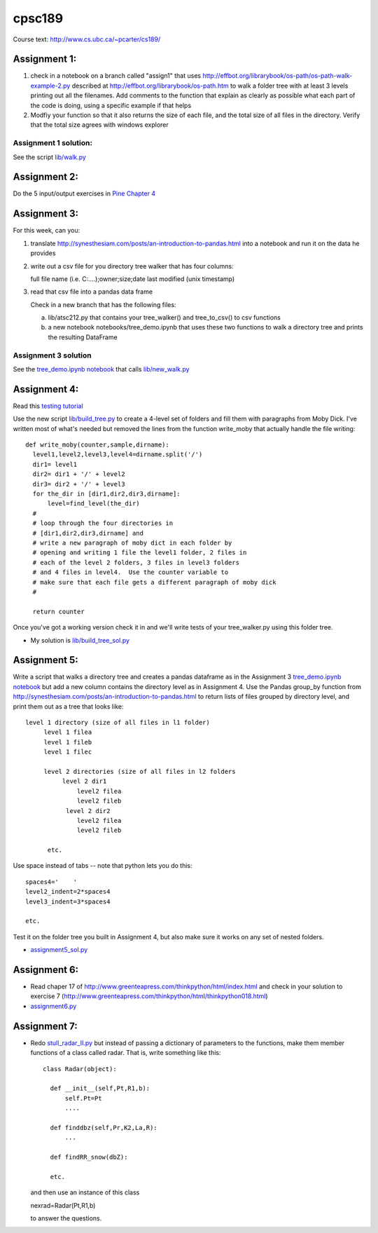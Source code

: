 cpsc189
=======

Course text:  http://www.cs.ubc.ca/~pcarter/cs189/


Assignment 1:
_____________

1) check in a  notebook on a branch called "assign1" that
   uses http://effbot.org/librarybook/os-path/os-path-walk-example-2.py
   described at http://effbot.org/librarybook/os-path.htm to walk a folder
   tree with at least 3 levels printing out all the filenames.  Add comments
   to the function that explain as clearly as possible what each part of the
   code is doing, using a specific example if that helps

2) Modfiy your function so that it also returns the size of each file, and the
   total size of all files in the directory.  Verify that the total size
   agrees with  windows explorer

Assignment 1 solution:
++++++++++++++++++++++

See the script `lib/walk.py <https://github.com/a301-teaching/cpsc189/blob/master/lib/walk.py>`_

   
Assignment 2:
_____________

Do the 5 input/output exercises in `Pine Chapter 4 <http://clouds.eos.ubc.ca/~phil/djpine_python/Book/_build/html/chap4/chap4_io.html>`_

Assignment 3:
_____________

For this week,  can you:

1)  translate http://synesthesiam.com/posts/an-introduction-to-pandas.html  into a notebook and run it on the data he provides

2) write out a csv file for you directory tree walker that has four columns:

   full file name (i.e. C:\....);owner;size;date last modified (unix timestamp)

3) read that csv file into a pandas data frame

   Check in a new branch that has the following files:

   a) lib/atsc212.py that contains your tree_walker() and
      tree_to_csv() to csv functions

   b) a new notebook notebooks/tree_demo.ipynb  that uses these two functions to
      walk a directory tree and prints the resulting DataFrame


Assignment 3 solution
+++++++++++++++++++++

See the `tree_demo.ipynb notebook <http://nbviewer.ipython.org/github/a301-teaching/cpsc189/blob/master/notebooks/tree_demo.ipynb>`_ that
calls `lib/new_walk.py <lib/new_walk.py>`_

Assignment 4:
_____________

Read this `testing tutorial <http://www.jeffknupp.com/blog/2013/12/09/improve-your-python-understanding-unit-testing>`_

Use the new script `lib/build_tree.py  <https://github.com/a301-teaching/cpsc189/blob/6119c915c91368e9dc34e86e85daf72a21f96daf/lib/build_tree.py>`_
to create a 4-level set of folders and
fill them with paragraphs from Moby Dick.  I've written most of what's needed
but removed the lines from the function write_moby that actually handle the
file writing::

  def write_moby(counter,sample,dirname):
    level1,level2,level3,level4=dirname.split('/')
    dir1= level1
    dir2= dir1 + '/' + level2
    dir3= dir2 + '/' + level3
    for the_dir in [dir1,dir2,dir3,dirname]:
        level=find_level(the_dir)
    #
    # loop through the four directories in
    # [dir1,dir2,dir3,dirname] and
    # write a new paragraph of moby dict in each folder by
    # opening and writing 1 file the level1 folder, 2 files in
    # each of the level 2 folders, 3 files in level3 folders
    # and 4 files in level4.  Use the counter variable to
    # make sure that each file gets a different paragraph of moby dick
    #

    return counter

Once you've got a working version check it in and we'll write tests of your
tree_walker.py using this folder tree.

* My solution is `lib/build_tree_sol.py <lib/build_tree_sol.py>`_

Assignment 5:
_____________

Write a script that walks a directory tree and creates a pandas dataframe as in the Assignment 3
`tree_demo.ipynb notebook <http://nbviewer.ipython.org/github/a301-teaching/cpsc189/blob/master/notebooks/tree_demo.ipynb>`_  
but add a new column contains the directory level as in Assignment 4.  Use the Pandas group_by function from
http://synesthesiam.com/posts/an-introduction-to-pandas.html to return lists of files grouped by
directory level, and print them out as a tree that looks like::

  level 1 directory (size of all files in l1 folder)
       level 1 filea
       level 1 fileb
       level 1 filec

       level 2 directories (size of all files in l2 folders
            level 2 dir1
                level2 filea
                level2 fileb
             level 2 dir2
                level2 filea
                level2 fileb

        etc.

Use space instead of tabs -- note that python lets you do this::

  spaces4='    '
  level2_indent=2*spaces4
  level3_indent=3*spaces4

  etc.

Test it on the folder tree you built in Assignment 4, but also make sure it works on
any set of nested folders.

* `assignment5_sol.py <https://github.com/a301-teaching/cpsc189/blob/master/lib/assignment5_sol.py>`_

  
Assignment 6:
_____________

* Read chaper 17 of http://www.greenteapress.com/thinkpython/html/index.html
  and check in your solution
  to exercise 7 (http://www.greenteapress.com/thinkpython/html/thinkpython018.html)

* `assignment6.py <https://github.com/a301-teaching/cpsc189/blob/master/lib/assignment6.py>`_
  
Assignment 7:
_____________
  
* Redo `stull_radar_II.py <https://github.com/a301-teaching/classcode/blob/master/lib/stull_radar_II.py>`_
  but instead of passing a dictionary of parameters to the functions, make them member functions
  of a class called radar.  That is, write something like this::

    class Radar(object):

      def __init__(self,Pt,R1,b):
          self.Pt=Pt
          ....

      def finddbz(self,Pr,K2,La,R):
          ...

      def findRR_snow(dbZ):

      etc.

  and then use an instance of this class

  nexrad=Radar(Pt,R1,b)

  to answer the questions.

 

 
